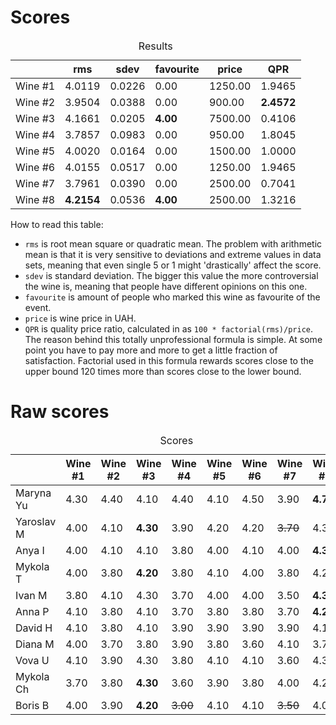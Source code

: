 
* Scores
:PROPERTIES:
:ID:                     bddb7a05-d00b-4afe-a3ac-dbbd1840f5c5
:END:

#+attr_html: :class tasting-scores :rules groups :cellspacing 0 :cellpadding 6
#+caption: Results
#+results: summary
|         |      rms |   sdev | favourite |   price |      QPR |
|---------+----------+--------+-----------+---------+----------|
| Wine #1 |   4.0119 | 0.0226 |      0.00 | 1250.00 |   1.9465 |
| Wine #2 |   3.9504 | 0.0388 |      0.00 |  900.00 | *2.4572* |
| Wine #3 |   4.1661 | 0.0205 |    *4.00* | 7500.00 |   0.4106 |
| Wine #4 |   3.7857 | 0.0983 |      0.00 |  950.00 |   1.8045 |
| Wine #5 |   4.0020 | 0.0164 |      0.00 | 1500.00 |   1.0000 |
| Wine #6 |   4.0155 | 0.0517 |      0.00 | 1250.00 |   1.9465 |
| Wine #7 |   3.7961 | 0.0390 |      0.00 | 2500.00 |   0.7041 |
| Wine #8 | *4.2154* | 0.0536 |    *4.00* | 2500.00 |   1.3216 |

How to read this table:

- =rms= is root mean square or quadratic mean. The problem with arithmetic mean is that it is very sensitive to deviations and extreme values in data sets, meaning that even single 5 or 1 might 'drastically' affect the score.
- =sdev= is standard deviation. The bigger this value the more controversial the wine is, meaning that people have different opinions on this one.
- =favourite= is amount of people who marked this wine as favourite of the event.
- =price= is wine price in UAH.
- =QPR= is quality price ratio, calculated in as =100 * factorial(rms)/price=. The reason behind this totally unprofessional formula is simple. At some point you have to pay more and more to get a little fraction of satisfaction. Factorial used in this formula rewards scores close to the upper bound 120 times more than scores close to the lower bound.

* Raw scores
:PROPERTIES:
:ID:                     179a480f-e554-4325-a401-1a02f2387dd6
:END:

#+attr_html: :class tasting-scores
#+caption: Scores
#+results: scores
|            | Wine #1 | Wine #2 | Wine #3 | Wine #4 | Wine #5 | Wine #6 | Wine #7 | Wine #8 |
|------------+---------+---------+---------+---------+---------+---------+---------+---------|
| Maryna Yu  |    4.30 |    4.40 |    4.10 |    4.40 |    4.10 |    4.50 |    3.90 |  *4.70* |
| Yaroslav M |    4.00 |    4.10 |  *4.30* |    3.90 |    4.20 |    4.20 |  +3.70+ |    4.30 |
| Anya I     |    4.00 |    4.10 |    4.10 |    3.80 |    4.00 |    4.10 |    4.00 |  *4.30* |
| Mykola T   |    4.00 |    3.80 |  *4.20* |    3.80 |    4.10 |    4.00 |    3.80 |    4.20 |
| Ivan M     |    3.80 |    4.10 |    4.30 |    3.70 |    4.00 |    4.00 |    3.50 |  *4.30* |
| Anna P     |    4.10 |    3.80 |    4.10 |    3.70 |    3.80 |    3.80 |    3.70 |  *4.20* |
| David H    |    4.10 |    3.80 |    4.10 |    3.90 |    3.90 |    3.90 |    3.90 |    4.10 |
| Diana M    |    4.00 |    3.70 |    3.80 |    3.90 |    3.80 |    3.60 |    4.10 |    3.70 |
| Vova U     |    4.10 |    3.90 |    4.30 |    3.80 |    4.10 |    4.10 |    3.60 |    4.30 |
| Mykola Ch  |    3.70 |    3.80 |  *4.30* |    3.60 |    3.90 |    3.80 |    4.00 |    4.20 |
| Boris B    |    4.00 |    3.90 |  *4.20* |  +3.00+ |    4.10 |    4.10 |  +3.50+ |    4.00 |

